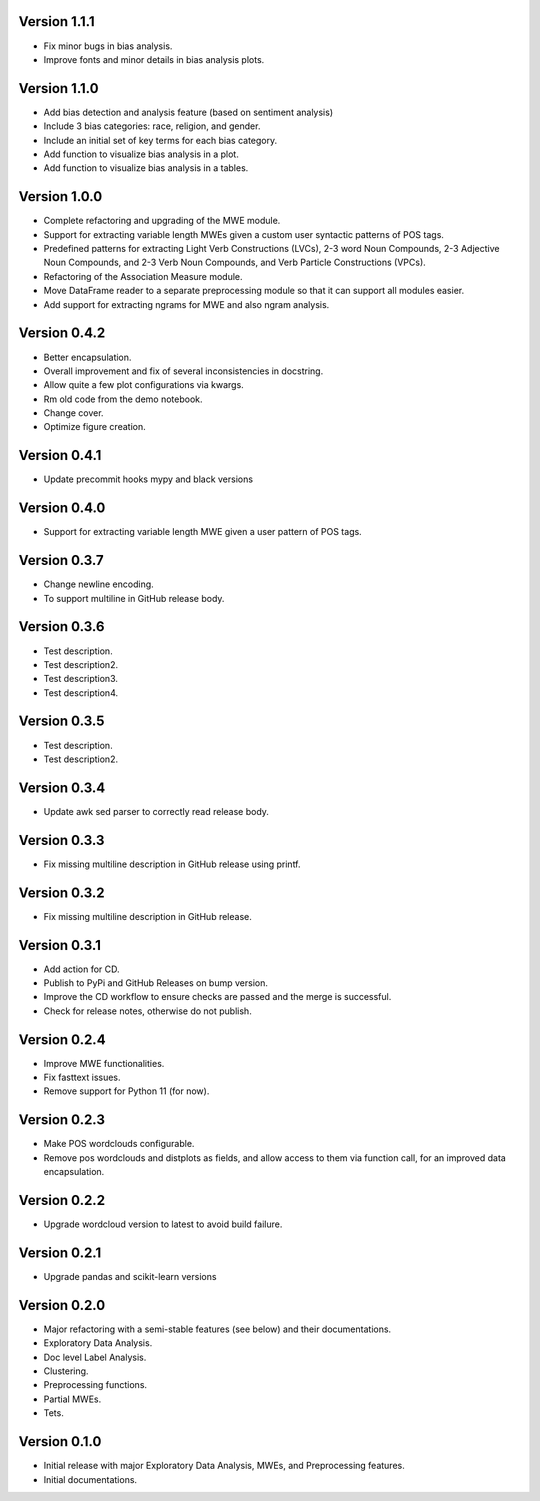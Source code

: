 Version 1.1.1
-------------
- Fix minor bugs in bias analysis.
- Improve fonts and minor details in bias analysis plots.


Version 1.1.0
-------------
- Add bias detection and analysis feature (based on sentiment analysis)
- Include 3 bias categories: race, religion, and gender.
- Include an initial set of key terms for each bias category.
- Add function to visualize bias analysis in a plot.
- Add function to visualize bias analysis in a tables.


Version 1.0.0
-------------
- Complete refactoring and upgrading of the MWE module.
- Support for extracting variable length MWEs given a custom user syntactic patterns of POS tags.
- Predefined patterns for extracting Light Verb Constructions (LVCs), 2-3 word Noun Compounds, 2-3 Adjective Noun Compounds, and 2-3 Verb Noun Compounds, and Verb Particle Constructions (VPCs).
- Refactoring of the Association Measure module.
- Move DataFrame reader to a separate preprocessing module so that it can support all modules easier.
- Add support for extracting ngrams for MWE and also ngram analysis.


Version 0.4.2
-------------
- Better encapsulation.
- Overall improvement and fix of several inconsistencies in docstring.
- Allow quite a few plot configurations via kwargs.
- Rm old code from the demo notebook.
- Change cover.
- Optimize figure creation.

Version 0.4.1
-------------
- Update precommit hooks mypy and black versions

Version 0.4.0
-------------
- Support for extracting variable length MWE given a user pattern of POS tags.


Version 0.3.7
-------------
- Change newline encoding.
- To support multiline in GitHub release body.


Version 0.3.6
-------------
- Test description.
- Test description2.
- Test description3.
- Test description4.

Version 0.3.5
-------------
- Test description.
- Test description2.

Version 0.3.4
-------------
- Update awk sed parser to correctly read release body. 

Version 0.3.3
-------------
- Fix missing multiline description in GitHub release using printf.

Version 0.3.2
-------------
- Fix missing multiline description in GitHub release.

Version 0.3.1
-------------
- Add action for CD.
- Publish to PyPi and GitHub Releases on bump version.
- Improve the CD workflow to ensure checks are passed and the merge is successful.
- Check for release notes, otherwise do not publish. 

Version 0.2.4
-------------
- Improve MWE functionalities.
- Fix fasttext issues.
- Remove support for Python 11 (for now).

Version 0.2.3
-------------
- Make POS wordclouds configurable.
- Remove pos wordclouds and distplots as fields, and allow access to them via function call, for an improved data encapsulation.

Version 0.2.2
-------------
- Upgrade wordcloud version to latest to avoid build failure.


Version 0.2.1
-------------
- Upgrade pandas and scikit-learn versions

Version 0.2.0
-------------

- Major refactoring with a semi-stable features (see below) and their documentations.
- Exploratory Data Analysis.
- Doc level Label Analysis.
- Clustering.
- Preprocessing functions.
- Partial MWEs.
- Tets.


Version 0.1.0
-------------

- Initial release with major Exploratory Data Analysis, MWEs, and Preprocessing features.
- Initial documentations.
